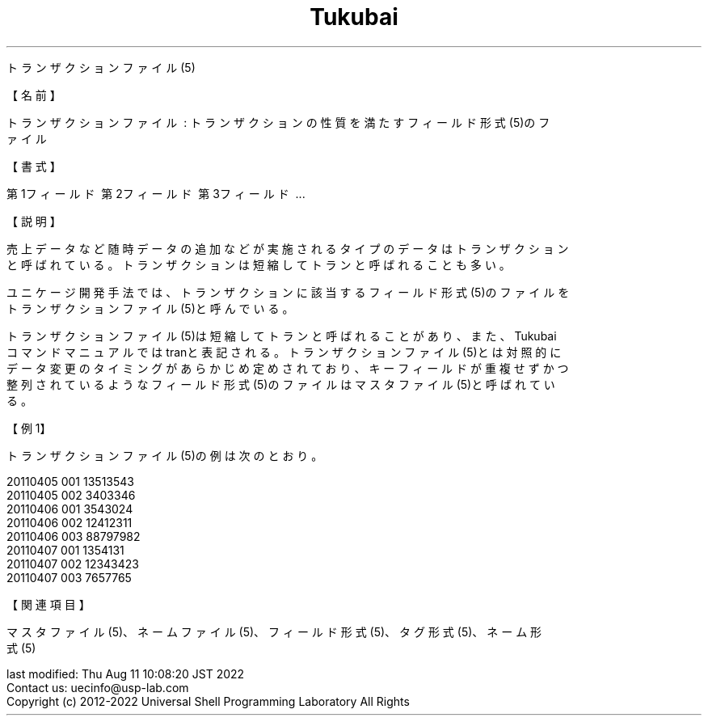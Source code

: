 .TH  Tukubai 1 "" "usp Tukubai" "Tukubai コマンド マニュアル"

.br
トランザクションファイル(5)
.br

.br
【名前】
.br

.br
トランザクションファイル\ :\ トランザクションの性質を満たすフィールド形式(5)のフ
.br
ァイル
.br

.br
【書式】
.br

.br
第1フィールド\ 第2フィールド\ 第3フィールド\ ...
.br
...
.br

.br
【説明】
.br

.br
売上データなど随時データの追加などが実施されるタイプのデータはトランザクション
.br
と呼ばれている。トランザクションは短縮してトランと呼ばれることも多い。
.br

.br
ユニケージ開発手法では、トランザクションに該当するフィールド形式(5)のファイルを
.br
トランザクションファイル(5)と呼んでいる。
.br

.br
トランザクションファイル(5)は短縮してトランと呼ばれることがあり、また、Tukubai
.br
コマンドマニュアルではtranと表記される。トランザクションファイル(5)とは対照的に
.br
データ変更のタイミングがあらかじめ定めされており、キーフィールドが重複せずかつ
.br
整列されているようなフィールド形式(5)のファイルはマスタファイル(5)と呼ばれてい
.br
る。
.br

.br
【例1】
.br

.br
トランザクションファイル(5)の例は次のとおり。
.br

.br
\ \ \ 20110405\ 001\ 13513543
.br
\ \ \ 20110405\ 002\ 3403346
.br
\ \ \ 20110406\ 001\ 3543024
.br
\ \ \ 20110406\ 002\ 12412311
.br
\ \ \ 20110406\ 003\ 88797982
.br
\ \ \ 20110407\ 001\ 1354131
.br
\ \ \ 20110407\ 002\ 12343423
.br
\ \ \ 20110407\ 003\ 7657765
.br

.br
【関連項目】
.br

.br
マスタファイル(5)、ネームファイル(5)、フィールド形式(5)、タグ形式(5)、ネーム形
.br
式(5)
.br

.br
last\ modified:\ Thu\ Aug\ 11\ 10:08:20\ JST\ 2022
.br
Contact\ us:\ uecinfo@usp-lab.com
.br
Copyright\ (c)\ 2012-2022\ Universal\ Shell\ Programming\ Laboratory\ All\ Rights
.br
